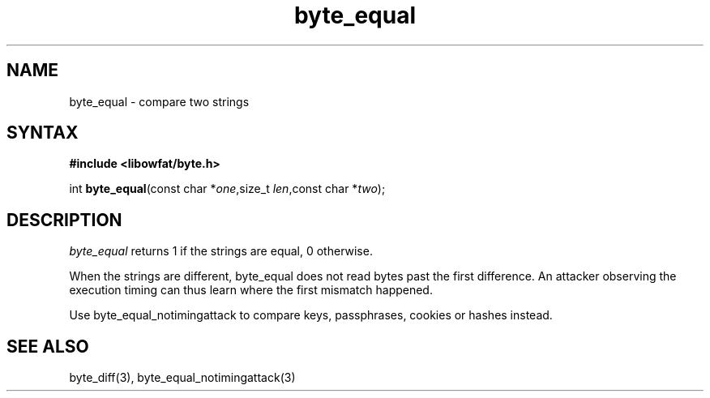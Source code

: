 .TH byte_equal 3
.SH NAME
byte_equal \- compare two strings
.SH SYNTAX
.B #include <libowfat/byte.h>

int \fBbyte_equal\fP(const char *\fIone\fR,size_t \fIlen\fR,const char *\fItwo\fR);
.SH DESCRIPTION
\fIbyte_equal\fR returns 1 if the strings are equal, 0 otherwise.

When the strings are different, byte_equal does not read bytes past the
first difference. An attacker observing the execution timing can thus
learn where the first mismatch happened.

Use byte_equal_notimingattack to compare keys, passphrases, cookies or
hashes instead.

.SH "SEE ALSO"
byte_diff(3), byte_equal_notimingattack(3)
